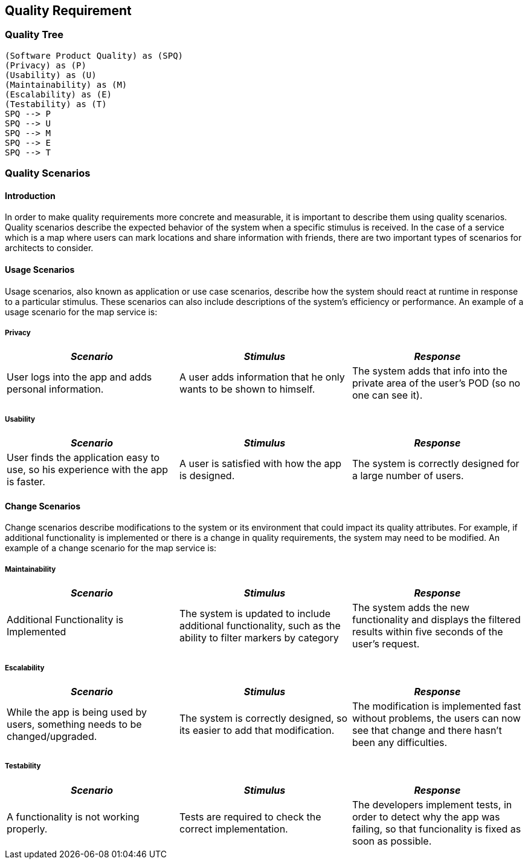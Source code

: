 [[section-quality-scenarios]]
== Quality Requirement

=== Quality Tree

[plantuml, "qualitytree", png]
----
(Software Product Quality) as (SPQ)
(Privacy) as (P)
(Usability) as (U)
(Maintainability) as (M)
(Escalability) as (E)
(Testability) as (T)
SPQ --> P
SPQ --> U
SPQ --> M
SPQ --> E
SPQ --> T
----

=== Quality Scenarios

==== Introduction

In order to make quality requirements more concrete and measurable, it is important to describe them using quality scenarios. Quality scenarios describe the expected behavior of the system when a specific stimulus is received. In the case of a service which is a map where users can mark locations and share information with friends, there are two important types of scenarios for architects to consider.

==== Usage Scenarios

Usage scenarios, also known as application or use case scenarios, describe how the system should react at runtime in response to a particular stimulus. These scenarios can also include descriptions of the system's efficiency or performance. An example of a usage scenario for the map service is:


===== Privacy

|===
| *_Scenario_* | *_Stimulus_* | *_Response_*
 
| User logs into the app and adds personal information.

| A user adds information that he only wants to be shown to himself.

| The system adds that info into the private area of the user's POD (so no one can see it).
|===

===== Usability

|===
| *_Scenario_* | *_Stimulus_* | *_Response_*
 
| User finds the application easy to use, so his experience with the app is faster.

| A user is satisfied with how the app is designed.

| The system is correctly designed for a large number of users.
|===

==== Change Scenarios

Change scenarios describe modifications to the system or its environment that could impact its quality attributes. For example, if additional functionality is implemented or there is a change in quality requirements, the system may need to be modified. An example of a change scenario for the map service is:

===== Maintainability

|===
| *_Scenario_* | *_Stimulus_* | *_Response_*

| Additional Functionality is Implemented

| The system is updated to include additional functionality, such as the ability to filter markers by category

| The system adds the new functionality and displays the filtered results within five seconds of the user's request.
|===

===== Escalability

|===
| *_Scenario_* | *_Stimulus_* | *_Response_*
 
| While the app is being used by users, something needs to be changed/upgraded.

| The system is correctly designed, so its easier to add that modification.

| The modification is implemented fast without problems, the users can now see that change and there hasn't been any difficulties.
|===

===== Testability

|===
| *_Scenario_* | *_Stimulus_* | *_Response_*
 
| A functionality is not working properly.

| Tests are required to check the correct implementation.

| The developers implement tests, in order to detect why the app was failing, so that funcionality is fixed as soon as possible.
|===